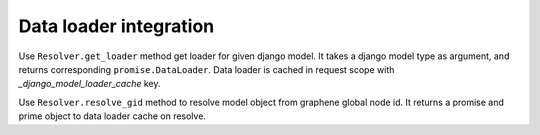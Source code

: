 Data loader integration
==========================================

Use ``Resolver.get_loader`` method get loader for given django model.
It takes a django model type as argument, and returns corresponding ``promise.DataLoader``.
Data loader is cached in request scope with `_django_model_loader_cache` key.

Use ``Resolver.resolve_gid`` method to resolve model object from graphene global node id.
It returns a promise and prime object to data loader cache on resolve.
